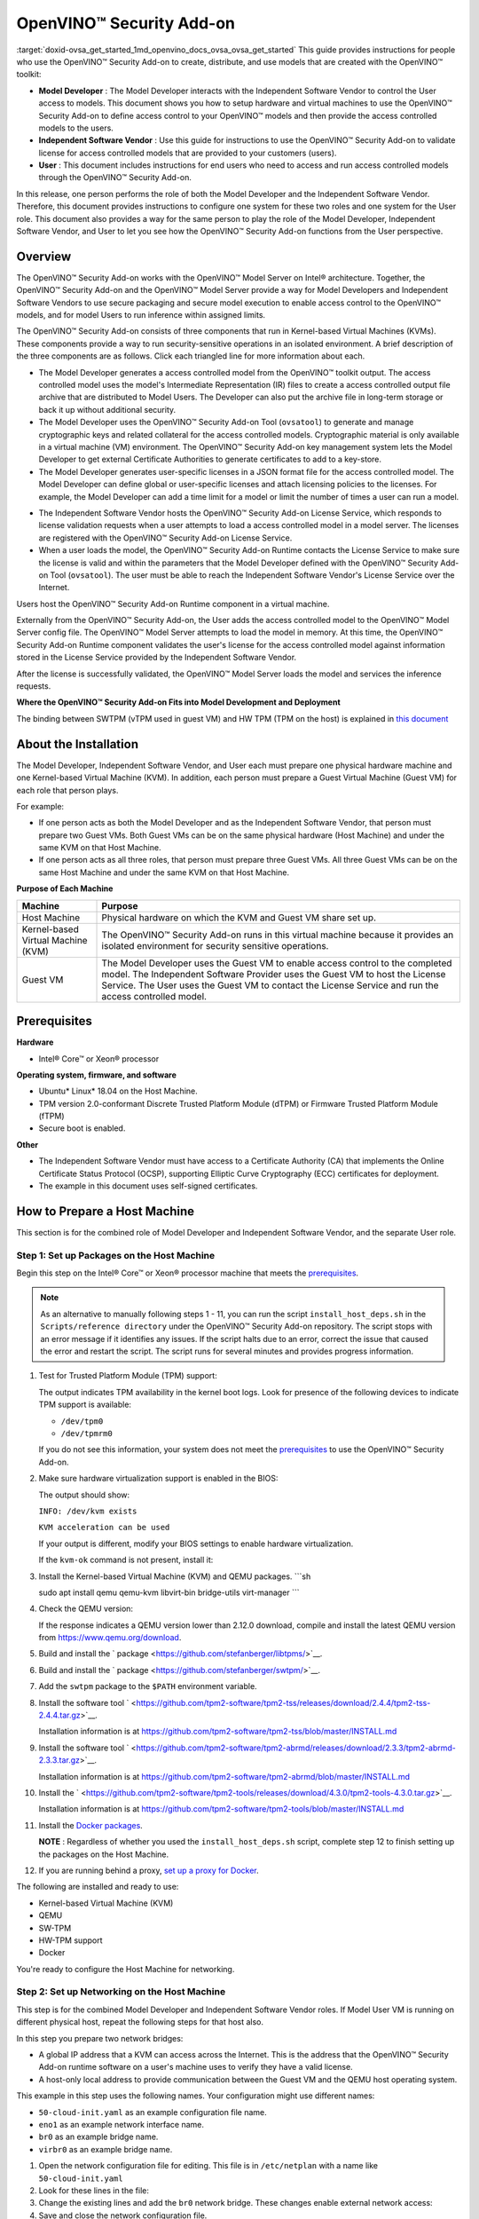 .. index:: pair: page; OpenVINO™ Security Add-on
.. _doxid-ovsa_get_started:


OpenVINO™ Security Add-on
===========================

:target:`doxid-ovsa_get_started_1md_openvino_docs_ovsa_ovsa_get_started` This guide provides instructions for people who use the OpenVINO™ Security Add-on to create, distribute, and use models that are created with the OpenVINO™ toolkit:

* **Model Developer** : The Model Developer interacts with the Independent Software Vendor to control the User access to models. This document shows you how to setup hardware and virtual machines to use the OpenVINO™ Security Add-on to define access control to your OpenVINO™ models and then provide the access controlled models to the users.

* **Independent Software Vendor** : Use this guide for instructions to use the OpenVINO™ Security Add-on to validate license for access controlled models that are provided to your customers (users).

* **User** : This document includes instructions for end users who need to access and run access controlled models through the OpenVINO™ Security Add-on.

In this release, one person performs the role of both the Model Developer and the Independent Software Vendor. Therefore, this document provides instructions to configure one system for these two roles and one system for the User role. This document also provides a way for the same person to play the role of the Model Developer, Independent Software Vendor, and User to let you see how the OpenVINO™ Security Add-on functions from the User perspective.

Overview
~~~~~~~~

The OpenVINO™ Security Add-on works with the OpenVINO™ Model Server on Intel® architecture. Together, the OpenVINO™ Security Add-on and the OpenVINO™ Model Server provide a way for Model Developers and Independent Software Vendors to use secure packaging and secure model execution to enable access control to the OpenVINO™ models, and for model Users to run inference within assigned limits.

The OpenVINO™ Security Add-on consists of three components that run in Kernel-based Virtual Machines (KVMs). These components provide a way to run security-sensitive operations in an isolated environment. A brief description of the three components are as follows. Click each triangled line for more information about each.

.. raw:: html

   <div class="collapsible-section" data-title="<strong>OpenVINO™ Security Add-on Tool</strong>: As a Model Developer or Independent Software Vendor, you use the OpenVINO™ Security Add-on Tool(`ovsatool`) to generate a access controlled model and master license.">

* The Model Developer generates a access controlled model from the OpenVINO™ toolkit output. The access controlled model uses the model's Intermediate Representation (IR) files to create a access controlled output file archive that are distributed to Model Users. The Developer can also put the archive file in long-term storage or back it up without additional security.

* The Model Developer uses the OpenVINO™ Security Add-on Tool (``ovsatool``) to generate and manage cryptographic keys and related collateral for the access controlled models. Cryptographic material is only available in a virtual machine (VM) environment. The OpenVINO™ Security Add-on key management system lets the Model Developer to get external Certificate Authorities to generate certificates to add to a key-store.

* The Model Developer generates user-specific licenses in a JSON format file for the access controlled model. The Model Developer can define global or user-specific licenses and attach licensing policies to the licenses. For example, the Model Developer can add a time limit for a model or limit the number of times a user can run a model.

.. raw:: html

   </div>

.. raw:: html

   <div class="collapsible-section" data-title="<strong>OpenVINO™ Security Add-on License Service</strong>: Use the OpenVINO™ Security Add-on License Service to verify user parameters.">

* The Independent Software Vendor hosts the OpenVINO™ Security Add-on License Service, which responds to license validation requests when a user attempts to load a access controlled model in a model server. The licenses are registered with the OpenVINO™ Security Add-on License Service.

* When a user loads the model, the OpenVINO™ Security Add-on Runtime contacts the License Service to make sure the license is valid and within the parameters that the Model Developer defined with the OpenVINO™ Security Add-on Tool (``ovsatool``). The user must be able to reach the Independent Software Vendor's License Service over the Internet.

.. raw:: html

   </div>

.. raw:: html

   <div class="collapsible-section" data-title="<strong>OpenVINO™ Security Add-on Runtime</strong>: Users install and use the OpenVINO™ Security Add-on Runtime on a virtual machine. ">

Users host the OpenVINO™ Security Add-on Runtime component in a virtual machine.

Externally from the OpenVINO™ Security Add-on, the User adds the access controlled model to the OpenVINO™ Model Server config file. The OpenVINO™ Model Server attempts to load the model in memory. At this time, the OpenVINO™ Security Add-on Runtime component validates the user's license for the access controlled model against information stored in the License Service provided by the Independent Software Vendor.

After the license is successfully validated, the OpenVINO™ Model Server loads the model and services the inference requests.

.. raw:: html

   </div>

**Where the OpenVINO™ Security Add-on Fits into Model Development and Deployment**

.. image:: ovsa_diagram.png
	:alt: Security Add-on Diagram

The binding between SWTPM (vTPM used in guest VM) and HW TPM (TPM on the host) is explained in `this document <https://github.com/openvinotoolkit/security_addon/blob/release_2021_4/docs/fingerprint-changes.md>`__

About the Installation
~~~~~~~~~~~~~~~~~~~~~~

The Model Developer, Independent Software Vendor, and User each must prepare one physical hardware machine and one Kernel-based Virtual Machine (KVM). In addition, each person must prepare a Guest Virtual Machine (Guest VM) for each role that person plays.

For example:

* If one person acts as both the Model Developer and as the Independent Software Vendor, that person must prepare two Guest VMs. Both Guest VMs can be on the same physical hardware (Host Machine) and under the same KVM on that Host Machine.

* If one person acts as all three roles, that person must prepare three Guest VMs. All three Guest VMs can be on the same Host Machine and under the same KVM on that Host Machine.

**Purpose of Each Machine**

.. list-table::
    :header-rows: 1

    * - Machine
      - Purpose
    * - Host Machine
      - Physical hardware on which the KVM and Guest VM share set up.
    * - Kernel-based Virtual Machine (KVM)
      - The OpenVINO™ Security Add-on runs in this virtual machine because it provides an isolated environment for security sensitive operations.
    * - Guest VM
      - The Model Developer uses the Guest VM to enable access control to the completed model. The Independent Software Provider uses the Guest VM to host the License Service. The User uses the Guest VM to contact the License Service and run the access controlled model.

.. _prerequisites:

Prerequisites
~~~~~~~~~~~~~

**Hardware**

* Intel® Core™ or Xeon® processor

**Operating system, firmware, and software**

* Ubuntu\* Linux\* 18.04 on the Host Machine.

* TPM version 2.0-conformant Discrete Trusted Platform Module (dTPM) or Firmware Trusted Platform Module (fTPM)

* Secure boot is enabled.

**Other**

* The Independent Software Vendor must have access to a Certificate Authority (CA) that implements the Online Certificate Status Protocol (OCSP), supporting Elliptic Curve Cryptography (ECC) certificates for deployment.

* The example in this document uses self-signed certificates.

.. _setup-host:

How to Prepare a Host Machine
~~~~~~~~~~~~~~~~~~~~~~~~~~~~~

This section is for the combined role of Model Developer and Independent Software Vendor, and the separate User role.

.. _setup-packages:

Step 1: Set up Packages on the Host Machine
-------------------------------------------

Begin this step on the Intel® Core™ or Xeon® processor machine that meets the `prerequisites <#prerequisites>`__.

.. note:: As an alternative to manually following steps 1 - 11, you can run the script ``install_host_deps.sh`` in the ``Scripts/reference directory`` under the OpenVINO™ Security Add-on repository. The script stops with an error message if it identifies any issues. If the script halts due to an error, correct the issue that caused the error and restart the script. The script runs for several minutes and provides progress information.

#. Test for Trusted Platform Module (TPM) support:
   
   .. ref-code-block:: cpp
   
   	dmesg | grep -i TPM
   
   The output indicates TPM availability in the kernel boot logs. Look for presence of the following devices to indicate TPM support is available:
   
   * ``/dev/tpm0``
   
   * ``/dev/tpmrm0``
   
   If you do not see this information, your system does not meet the `prerequisites <#prerequisites>`__ to use the OpenVINO™ Security Add-on.

#. Make sure hardware virtualization support is enabled in the BIOS:
   
   .. ref-code-block:: cpp
   
   	kvm-ok
   
   The output should show:
   
   ``INFO: /dev/kvm exists``
   
   ``KVM acceleration can be used``
   
   If your output is different, modify your BIOS settings to enable hardware virtualization.
   
   If the ``kvm-ok`` command is not present, install it:
   
   .. ref-code-block:: cpp
   
   	sudo apt install -y cpu-checker

#. Install the Kernel-based Virtual Machine (KVM) and QEMU packages. ```sh
   
   sudo apt install qemu qemu-kvm libvirt-bin bridge-utils virt-manager ```

#. Check the QEMU version:
   
   .. ref-code-block:: cpp
   
   	qemu-system-x86_64 --version
   
   If the response indicates a QEMU version lower than 2.12.0 download, compile and install the latest QEMU version from `https://www.qemu.org/download <https://www.qemu.org/download>`__.

#. Build and install the ` package <https://github.com/stefanberger/libtpms/>`__.

#. Build and install the ` package <https://github.com/stefanberger/swtpm/>`__.

#. Add the ``swtpm`` package to the ``$PATH`` environment variable.

#. Install the software tool ` <https://github.com/tpm2-software/tpm2-tss/releases/download/2.4.4/tpm2-tss-2.4.4.tar.gz>`__.
   
   Installation information is at `https://github.com/tpm2-software/tpm2-tss/blob/master/INSTALL.md <https://github.com/tpm2-software/tpm2-tss/blob/master/INSTALL.md>`__

#. Install the software tool ` <https://github.com/tpm2-software/tpm2-abrmd/releases/download/2.3.3/tpm2-abrmd-2.3.3.tar.gz>`__.
   
   Installation information is at `https://github.com/tpm2-software/tpm2-abrmd/blob/master/INSTALL.md <https://github.com/tpm2-software/tpm2-abrmd/blob/master/INSTALL.md>`__

#. Install the ` <https://github.com/tpm2-software/tpm2-tools/releases/download/4.3.0/tpm2-tools-4.3.0.tar.gz>`__.
   
   Installation information is at `https://github.com/tpm2-software/tpm2-tools/blob/master/INSTALL.md <https://github.com/tpm2-software/tpm2-tools/blob/master/INSTALL.md>`__

#. Install the `Docker packages <https://docs.docker.com/engine/install/ubuntu/>`__.
   
   **NOTE** : Regardless of whether you used the ``install_host_deps.sh`` script, complete step 12 to finish setting up the packages on the Host Machine.

#. If you are running behind a proxy, `set up a proxy for Docker <https://docs.docker.com/config/daemon/systemd/>`__.

The following are installed and ready to use:

* Kernel-based Virtual Machine (KVM)

* QEMU

* SW-TPM

* HW-TPM support

* Docker

You're ready to configure the Host Machine for networking.

.. _setup-networking:

Step 2: Set up Networking on the Host Machine
---------------------------------------------

This step is for the combined Model Developer and Independent Software Vendor roles. If Model User VM is running on different physical host, repeat the following steps for that host also.

In this step you prepare two network bridges:

* A global IP address that a KVM can access across the Internet. This is the address that the OpenVINO™ Security Add-on runtime software on a user's machine uses to verify they have a valid license.

* A host-only local address to provide communication between the Guest VM and the QEMU host operating system.

This example in this step uses the following names. Your configuration might use different names:

* ``50-cloud-init.yaml`` as an example configuration file name.

* ``eno1`` as an example network interface name.

* ``br0`` as an example bridge name.

* ``virbr0`` as an example bridge name.



#. Open the network configuration file for editing. This file is in ``/etc/netplan`` with a name like ``50-cloud-init.yaml``

#. Look for these lines in the file:
   
   .. ref-code-block:: cpp
   
   	network:
   	  ethernets:
   	     eno1:
   	       dhcp4: true
   	       dhcp-identifier: mac
   	  version: 2

#. Change the existing lines and add the ``br0`` network bridge. These changes enable external network access:
   
   .. ref-code-block:: cpp
   
   	network:
   	  ethernets:
   	     eno1:
   	       dhcp4: false
   	  bridges:
   	     br0:
   	       interfaces: [eno1]
   	       dhcp4: yes
   	       dhcp-identifier: mac
   	  version: 2

#. Save and close the network configuration file.

#. Run two commands to activate the updated network configuration file. If you use ssh, you might lose network connectivity when issuing these commands. If so, reconnect to the network.
   
   .. ref-code-block:: cpp
   
   	sudo netplan generate

.. ref-code-block:: cpp

	sudo netplan apply

A bridge is created and an IP address is assigned to the new bridge.

#. Verify the new bridge:
   
   .. ref-code-block:: cpp
   
   	ip a | grep br0
   
   The output looks similar to this and shows valid IP addresses:
   
   .. ref-code-block:: cpp
   
   	4: br0:<br><BROADCAST,MULTICAST,UP,LOWER_UP> mtu 1500 qdisc noqueue state UP group default qlen 1000<br>inet 123.123.123.123/<mask> brd 321.321.321.321 scope global dynamic br0

#. Create a script named ``br0-qemu-ifup`` to bring up the ``br0`` interface. Add the following script contents:
   
   .. ref-code-block:: cpp
   
   	#!/bin/sh
   	nic=$1
   	if [ -f /etc/default/qemu-kvm ]; then
   	 . /etc/default/qemu-kvm
   	fi
   	switch=br0
   	ifconfig $nic 0.0.0.0 up
   	brctl addif ${switch} $nic

#. Create a script named ``br0-qemu-ifdown`` to bring down the ``br0`` interface. Add the following script contents:
   
   .. ref-code-block:: cpp
   
   	#!/bin/sh
   	nic=$1
   	if [ -f /etc/default/qemu-kvm ]; then
   	 . /etc/default/qemu-kvm
   	fi
   	switch=br0
   	brctl delif $switch $nic
   	ifconfig $nic 0.0.0.0 down

#. Create a script named ``virbr0-qemu-ifup`` to bring up the ``virbr0`` interface. Add the following script contents:
   
   .. ref-code-block:: cpp
   
   	#!/bin/sh
   	nic=$1
   	if [ -f /etc/default/qemu-kvm ]; then
   	 . /etc/default/qemu-kvm
   	fi
   	switch=virbr0
   	ifconfig $nic 0.0.0.0 up
   	brctl addif ${switch} $nic

#. Create a script named ``virbr0-qemu-ifdown`` to bring down the ``virbr0`` interface. Add the following script contents:
   
   .. ref-code-block:: cpp
   
   	#!/bin/sh
   	nic=$1
   	if [ -f /etc/default/qemu-kvm ]; then
   	. /etc/default/qemu-kvm
   	fi
   	switch=virbr0
   	brctl delif $switch $nic
   	ifconfig $nic 0.0.0.0 down

See the QEMU documentation for more information about the QEMU network configuration.

Networking is set up on the Host Machine. Continue to the Step 3 to prepare a Guest VM for the combined role of Model Developer and Independent Software Vendor.

Step 3: Clone the OpenVINO™ Security Add-on
---------------------------------------------

Download the `OpenVINO™ Security Add-on <https://github.com/openvinotoolkit/security_addon>`__.

.. _dev-isv-vm:

Step 4: Set Up one Guest VM for the combined roles of Model Developer and Independent Software Vendor
-----------------------------------------------------------------------------------------------------

For each separate role you play, you must prepare a virtual machine, called a Guest VM. Because in this release, the Model Developer and Independent Software Vendor roles are combined, these instructions guide you to set up one Guest VM, named ``ovsa_isv``.

Begin these steps on the Host Machine.

As an option, you can use ``virsh`` and the virtual machine manager to create and bring up a Guest VM. See the ``libvirtd`` documentation for instructions if you'd like to do this.

#. Download the `Ubuntu 18.04 server ISO image <https://releases.ubuntu.com/18.04/ubuntu-18.04.5-live-server-amd64.iso>`__

#. Create an empty virtual disk image to serve as the Guest VM for your role as Model Developer and Independent Software Vendor:
   
   .. ref-code-block:: cpp
   
   	sudo qemu-img create -f qcow2 <path>/ovsa_isv_dev_vm_disk.qcow2 20G

#. Install Ubuntu 18.04 on the Guest VM. Name the Guest VM ``ovsa_isv`` :
   
   .. ref-code-block:: cpp
   
   	sudo qemu-system-x86_64 -m 8192 -enable-kvm \
   	-cpu host \
   	-drive if=virtio,file=<path-to-disk-image>/ovsa_isv_dev_vm_disk.qcow2,cache=none \
   	-cdrom <path-to-iso-image>/ubuntu-18.04.5-live-server-amd64.iso \
   	-device e1000,netdev=hostnet1,mac=52:54:00:d1:66:5f \
   	-netdev tap,id=hostnet1,script=<path-to-scripts>/virbr0-qemu-ifup,downscript=<path-to-scripts>/virbr0-qemu-ifdown \
   	-vnc :1

#. Connect a VNC client with ``<host-ip-address>:1``

#. Follow the prompts on the screen to finish installing the Guest VM. Name the VM as ``ovsa_isv_dev``

#. Shut down the Guest VM.

#. Restart the Guest VM after removing the option of cdrom image:
   
   .. ref-code-block:: cpp
   
   	sudo qemu-system-x86_64 -m 8192 -enable-kvm \
   	-cpu host \
   	-drive if=virtio,file=<path-to-disk-image>/ovsa_isv_dev_vm_disk.qcow2,cache=none \
   	-device e1000,netdev=hostnet1,mac=52:54:00:d1:66:5f \
   	-netdev tap,id=hostnet1,script=<path-to-scripts>/virbr0-qemu-ifup,downscript=<path-to-scripts>/virbr0-qemu-ifdown \
   	-vnc :1

#. Choose ONE of these options to install additional required software:
   
   * **Option 1** : Use a script to install additional software
     
     #. Copy the script ``install_guest_deps.sh`` from the ``Scripts/reference directory`` of the OVSA repository to the Guest VM
     
     #. Run the script.
     
     #. Shut down the Guest VM.
   
   * **Option 2** : Manually install additional software
     
     #. Install the software tool ` <https://github.com/tpm2-software/tpm2-tss/releases/download/2.4.4/tpm2-tss-2.4.4.tar.gz>`__. Installation information is at `https://github.com/tpm2-software/tpm2-tss/blob/master/INSTALL.md <https://github.com/tpm2-software/tpm2-tss/blob/master/INSTALL.md>`__
     
     #. Install the software tool ` <https://github.com/tpm2-software/tpm2-abrmd/releases/download/2.3.3/tpm2-abrmd-2.3.3.tar.gz>`__. Installation information is at `https://github.com/tpm2-software/tpm2-abrmd/blob/master/INSTALL.md <https://github.com/tpm2-software/tpm2-abrmd/blob/master/INSTALL.md>`__
     
     #. Install the ` <https://github.com/tpm2-software/tpm2-tools/releases/download/4.3.0/tpm2-tools-4.3.0.tar.gz>`__. Installation information is at `https://github.com/tpm2-software/tpm2-tools/blob/master/INSTALL.md <https://github.com/tpm2-software/tpm2-tools/blob/master/INSTALL.md>`__
     
     #. Install the `Docker packages <https://docs.docker.com/engine/install/ubuntu/>`__
     
     #. Shut down the Guest VM.

#. On the host, create a directory to support the virtual TPM device and provision its certificates. Only ``root`` should have read/write permission to this directory:
   
   .. ref-code-block:: cpp
   
   	sudo mkdir -p /var/OVSA/
   	sudo mkdir /var/OVSA/vtpm
   	sudo mkdir /var/OVSA/vtpm/vtpm_isv_dev
   	
   	export XDG_CONFIG_HOME=~/.config
   	/usr/share/swtpm/swtpm-create-user-config-files
   	swtpm_setup --tpmstate /var/OVSA/vtpm/vtpm_isv_dev --create-ek-cert --create-platform-cert --overwrite --tpm2 --pcr-banks -
   
   **NOTE** : For steps 10 and 11, you can copy and edit the script named ``start_ovsa_isv_dev_vm.sh`` in the ``Scripts/reference`` directory in the OpenVINO™ Security Add-on repository instead of manually running the commands. If using the script, select the script with ``isv`` in the file name regardless of whether you are playing the role of the Model Developer or the role of the Independent Software Vendor. Edit the script to point to the correct directory locations and increment ``vnc`` for each Guest VM.

#. Start the vTPM on Host, write the HW TPM data into its NVRAM and restart the vTPM for QEMU:
   
   .. ref-code-block:: cpp
   
   	 sudo swtpm socket --tpm2 --server port=8280 \
   	                   --ctrl type=tcp,port=8281 \
   	                   --flags not-need-init --tpmstate dir=/var/OVSA/vtpm/vtpm_isv_dev &
   	
   	 sudo tpm2_startup --clear -T swtpm:port=8280
   	 sudo tpm2_startup -T swtpm:port=8280
   	 python3 <path to Security-Addon source>/Scripts/host/OVSA_write_hwquote_swtpm_nvram.py 8280
   	 sudo pkill -f vtpm_isv_dev
   	  
   	swtpm socket --tpmstate dir=/var/OVSA/vtpm/vtpm_isv_dev \
   	 --tpm2 \
   	 --ctrl type=unixio,path=/var/OVSA/vtpm/vtpm_isv_dev/swtpm-sock \
   	 --log level=20

#. Start the Guest VM:
   
   .. ref-code-block:: cpp
   
   	sudo qemu-system-x86_64 \
   	 -cpu host \
   	 -enable-kvm \
   	 -m 8192 \
   	 -smp 8,sockets=1,cores=8,threads=1 \
   	 -device e1000,netdev=hostnet0,mac=52:54:00:d1:66:6f \
   	 -netdev tap,id=hostnet0,script=<path-to-scripts>/br0-qemu-ifup,downscript=<path-to-scripts>/br0-qemu-ifdown \
   	 -device e1000,netdev=hostnet1,mac=52:54:00:d1:66:5f \
   	 -netdev tap,id=hostnet1,script=<path-to-scripts>/virbr0-qemu-ifup,downscript=<path-to-scripts>/virbr0-qemu-ifdown \
   	 -drive if=virtio,file=<path-to-disk-image>/ovsa_isv_dev_vm_disk.qcow2,cache=none \
   	 -chardev socket,id=chrtpm,path=/var/OVSA/vtpm/vtpm_isv_dev/swtpm-sock \
   	 -tpmdev emulator,id=tpm0,chardev=chrtpm \
   	 -device tpm-tis,tpmdev=tpm0 \
   	 -vnc :1
   
   Use the QEMU runtime options in the command to change the memory amount or CPU assigned to this Guest VM.

#. Use a VNC client to log on to the Guest VM at ``<host-ip-address>:1``

Step 5: Set Up one Guest VM for the User role
---------------------------------------------

#. Choose **ONE** of these options to create a Guest VM for the User role:
   
   Option 1: Copy and Rename the ``ovsa_isv_dev_vm_disk.qcow2`` disk image
   
   #. Copy the ``ovsa_isv_dev_vm_disk.qcow2`` disk image to a new image named ``ovsa_runtime_vm_disk.qcow2``. You created the ``ovsa_isv_dev_vm_disk.qcow2`` disk image in `Step 3 <#prerequisites>`__.
   
   #. Boot the new image.
   
   #. Change the hostname from ``ovsa_isv_dev`` to ``ovsa_runtime``.
      
      
      
      .. ref-code-block:: cpp
      
      	sudo hostnamectl set-hostname ovsa_runtime
   
   #. Replace all instances of ``ovsa_isv_dev`` to ``ovsa_runtime`` in the new image.
      
      .. ref-code-block:: cpp
      
      	sudo nano /etc/hosts
   
   #. Change the ``/etc/machine-id`` :
      
      .. ref-code-block:: cpp
      
      	sudo rm /etc/machine-id
      	systemd-machine-id-setup
   
   #. Shut down the Guest VM.
   
   **Option 2: Manually create the Guest VM**
   
   #. Create an empty virtual disk image:
      
      .. ref-code-block:: cpp
      
      	sudo qemu-img create -f qcow2 <path>/ovsa_ovsa_runtime_vm_disk.qcow2 20G
   
   #. Install Ubuntu 18.04 on the Guest VM. Name the Guest VM ``ovsa_runtime`` :
      
      .. ref-code-block:: cpp
      
      	sudo qemu-system-x86_64 -m 8192 -enable-kvm \
      	-cpu host \
      	-drive if=virtio,file=<path-to-disk-image>/ovsa_ovsa_runtime_vm_disk.qcow2,cache=none \
      	-cdrom <path-to-iso-image>/ubuntu-18.04.5-live-server-amd64.iso \
      	-device e1000,netdev=hostnet1,mac=52:54:00:d1:66:5f \
      	-netdev tap,id=hostnet1,script=<path-to-scripts>/virbr0-qemu-ifup,   downscript=<path-to-scripts>/virbr0-qemu-ifdown \
      	-vnc :2
   
   #. Connect a VNC client with ``<host-ip-address>:2``.
   
   #. Follow the prompts on the screen to finish installing the Guest VM. Name the Guest VM ``ovsa_runtime``.
   
   #. Shut down the Guest VM.
   
   #. Restart the Guest VM:
      
      .. ref-code-block:: cpp
      
      	sudo qemu-system-x86_64 -m 8192 -enable-kvm \
      	-cpu host \
      	-drive if=virtio,file=<path-to-disk-image>/ovsa_ovsa_runtime_vm_disk.qcow2,cache=none \
      	-device e1000,netdev=hostnet1,mac=52:54:00:d1:66:5f \
      	-netdev tap,id=hostnet1,script=<path-to-scripts>/virbr0-qemu-ifup,   downscript=<path-to-scripts>/virbr0-qemu-ifdown \
      	-vnc :2
   
   #. Choose **ONE** of these options to install additional required software:
      
      **Option 1: Use a script to install additional software**
      
      #. Copy the script ``install_guest_deps.sh`` from the ``Scripts/reference`` directory of the OVSA repository to the Guest VM
      
      #. Run the script.
      
      #. Shut down the Guest VM.
      
      **Option 2: Manually install additional software**
      
      #. Install the software tool ` <https://github.com/tpm2-software/tpm2-tss/releases/download/2.4.4/tpm2-tss-2.4.4.tar.gz>`__
         
         Installation information is at `https://github.com/tpm2-software/tpm2-tss/blob/master/INSTALL.md <https://github.com/tpm2-software/tpm2-tss/blob/master/INSTALL.md>`__
      
      #. Install the software tool ` <https://github.com/tpm2-software/tpm2-abrmd/releases/download/2.3.3/tpm2-abrmd-2.3.3.tar.gz>`__
         
         Installation information is at `https://github.com/tpm2-software/tpm2-abrmd/blob/master/INSTALL.md <https://github.com/tpm2-software/tpm2-abrmd/blob/master/INSTALL.md>`__
      
      #. Install the ` <https://github.com/tpm2-software/tpm2-tools/releases/download/4.3.0/tpm2-tools-4.3.0.tar.gz>`__
         
         Installation information is at `https://github.com/tpm2-software/tpm2-tools/blob/master/INSTALL.md <https://github.com/tpm2-software/tpm2-tools/blob/master/INSTALL.md>`__
      
      #. Install the `Docker packages <https://docs.docker.com/engine/install/ubuntu/>`__
      
      #. Shut down the Guest VM.

#. Create a directory to support the virtual TPM device and provision its certificates. Only ``root`` should have read/write permission to this directory:
   
   .. ref-code-block:: cpp
   
   	sudo mkdir /var/OVSA/vtpm/vtpm_runtime
   	 
   	export XDG_CONFIG_HOME=~/.config
   	/usr/share/swtpm/swtpm-create-user-config-files
   	swtpm_setup --tpmstate /var/OVSA/vtpm/vtpm_runtime --create-ek-cert --create-platform-cert --overwrite --tpm2 --pcr-banks -
   
   **NOTE** : For steps 3 and 4, you can copy and edit the script named ``start_ovsa_runtime_vm.sh`` in the ``Scripts/reference`` directory in the OpenVINO™ Security Add-on repository instead of manually running the commands. Edit the script to point to the correct directory locations and increment ``vnc`` for each Guest VM. This means that if you are creating a third Guest VM on the same Host Machine, change ``-vnc :2`` to ``-vnc :3``

#. Start the vTPM, write the HW TPM data into its NVRAM and restart the vTPM for QEMU:
   
   .. ref-code-block:: cpp
   
   	sudo swtpm socket --tpm2 --server port=8380 \
   	                  --ctrl type=tcp,port=8381 \
   	                  --flags not-need-init --tpmstate dir=/var/OVSA/vtpm/vtpm_runtime &
   	
   	sudo tpm2_startup --clear -T swtpm:port=8380
   	sudo tpm2_startup -T swtpm:port=8380
   	python3 <path to Security-Addon source>/Scripts/host/OVSA_write_hwquote_swtpm_nvram.py 8380
   	sudo pkill -f vtpm_runtime
   	 
   	swtpm socket --tpmstate dir=/var/OVSA/vtpm/vtpm_runtime \
   	--tpm2 \
   	--ctrl type=unixio,path=/var/OVSA/vtpm/vtpm_runtime/swtpm-sock \
   	--log level=20

#. Start the Guest VM in a new terminal:
   
   .. ref-code-block:: cpp
   
   	sudo qemu-system-x86_64 \
   	 -cpu host \
   	 -enable-kvm \
   	 -m 8192 \
   	 -smp 8,sockets=1,cores=8,threads=1 \
   	 -device e1000,netdev=hostnet2,mac=52:54:00:d1:67:6f \
   	 -netdev tap,id=hostnet2,script=<path-to-scripts>/br0-qemu-ifup,downscript=<path-to-scripts>/br0-qemu-ifdown \
   	 -device e1000,netdev=hostnet3,mac=52:54:00:d1:67:5f \
   	 -netdev tap,id=hostnet3,script=<path-to-scripts>/virbr0-qemu-ifup,downscript=<path-to-scripts>/virbr0-qemu-ifdown \
   	 -drive if=virtio,file=<path-to-disk-image>/ovsa_runtime_vm_disk.qcow2,cache=none \
   	 -chardev socket,id=chrtpm,path=/var/OVSA/vtpm/vtpm_runtime/swtpm-sock \
   	 -tpmdev emulator,id=tpm0,chardev=chrtpm \
   	 -device tpm-tis,tpmdev=tpm0 \
   	 -vnc :2
   
   Use the QEMU runtime options in the command to change the memory amount or CPU assigned to this Guest VM.

#. Use a VNC client to log on to the Guest VM at ``<host-ip-address>:<x>`` where ``<x>`` corresponds to the vnc number in the ``start_ovsa_isv_vm.sh`` or in step 8.

.. _install-ovsa:

How to Build and Install the OpenVINO™ Security Add-on Software
~~~~~~~~~~~~~~~~~~~~~~~~~~~~~~~~~~~~~~~~~~~~~~~~~~~~~~~~~~~~~~~~~

Follow the below steps to build and Install OpenVINO™ Security Add-on on host and different VMs.

Step 1: Build the OpenVINO™ Model Server image
------------------------------------------------

Building OpenVINO™ Security Add-on depends on OpenVINO™ Model Server docker containers. Download and build OpenVINO™ Model Server first on the host.

#. Download the `OpenVINO™ Model Server software <https://github.com/openvinotoolkit/model_server>`__

#. Build the `OpenVINO™ Model Server Docker images <https://github.com/openvinotoolkit/model_server/blob/main/docs/docker_container.md>`__
   
   .. ref-code-block:: cpp
   
   	git clone https://github.com/openvinotoolkit/model_server.git
   	cd model_server
   	make docker_build

Step 2: Build the software required for all roles
-------------------------------------------------

This step is for the combined role of Model Developer and Independent Software Vendor, and the User

#. Go to the top-level OpenVINO™ Security Add-on source directory cloned earlier.
   
   .. ref-code-block:: cpp
   
   	cd security_addon

#. Build the OpenVINO™ Security Add-on:
   
   .. ref-code-block:: cpp
   
   	make clean all
   	sudo -s make package
   
   The following packages are created under the ``release_files`` directory:
   
   * ``ovsa-kvm-host.tar.gz`` : Host Machine file
   
   * ``ovsa-developer.tar.gz`` : For the Model Developer and the Independent Software Developer
   
   * ``ovsa-model-hosting.tar.gz`` : For the User

Step 3: Install the host software
---------------------------------

This step is for the combined role of Model Developer and Independent Software Vendor, and the User.

#. Go to the ``release_files`` directory:
   
   .. ref-code-block:: cpp
   
   	cd release_files

#. Set up the path:
   
   .. ref-code-block:: cpp
   
   	export OVSA_RELEASE_PATH=$PWD

#. Install the OpenVINO™ Security Add-on Software on the Host Machine:
   
   .. ref-code-block:: cpp
   
   	cd $OVSA_RELEASE_PATH
   	tar xvfz ovsa-kvm-host.tar.gz
   	cd ovsa-kvm-host
   	./install.sh

If you are using more than one Host Machine repeat Step 3 on each.

Step 4: Install the OpenVINO™ Security Add-on Model Developer / ISV Components
--------------------------------------------------------------------------------

This step is for the combined role of Model Developer and Independent Software Vendor. References to the Guest VM are to ``ovsa_isv_dev``.

#. Log on to the Guest VM as ``<user>``.

#. Create the OpenVINO™ Security Add-on directory in the home directory
   
   .. ref-code-block:: cpp
   
   	mkdir -p ~/OVSA

#. Go to the Host Machine, outside of the Guest VM.

#. Copy ``ovsa-developer.tar.gz`` from ``release_files`` to the Guest VM:
   
   .. ref-code-block:: cpp
   
   	cd $OVSA_RELEASE_PATH
   	scp ovsa-developer.tar.gz username@<isv-developer-vm-ip-address>:/<username-home-directory>/OVSA

#. Go to the Guest VM.

#. Create ``ovsa`` user ``sh sudo useradd -m ovsa sudo passwd ovsa
   
   .. ref-code-block:: cpp
   
   	7. Install the software to the Guest VM:
   	   ```sh
   	   cd ~/OVSA
   	   tar xvfz ovsa-developer.tar.gz
   	   cd ovsa-developer
   	   sudo ./install.sh

#. Start the license server on a separate terminal as ``ovsa`` user.
   
   .. ref-code-block:: cpp
   
   	source /opt/ovsa/scripts/setupvars.sh
   	cd /opt/ovsa/bin
   	./license_server
   
   **NOTE** : If you are behind a firewall, check and set your proxy settings to ensure the license server is able to validate the certificates.

Step 5: Install the OpenVINO™ Security Add-on Model Hosting Component
-----------------------------------------------------------------------

This step is for the User. References to the Guest VM are to ``ovsa_runtime``.

The Model Hosting components install the OpenVINO™ Security Add-on Runtime Docker container based on OpenVINO™ Model Server NGINX Docker to host a access controlled model.

#. Log on to the Guest VM as ``<user>``.

#. Create the OpenVINO™ Security Add-on directory in the home directory ```sh mkdir -p ~/OVSA ```

#. While on the Host Machine copy the ovsa-model-hosting.tar.gz from release_files to the Guest VM:
   
   .. ref-code-block:: cpp
   
   	cd $OVSA_RELEASE_PATH
   	scp ovsa-model-hosting.tar.gz username@<runtime-vm-ip-address>:/<username-home-directory>/OVSA

#. Go to the Guest VM.

#. Create ``ovsa`` user
   
   .. ref-code-block:: cpp
   
   	sudo useradd -m ovsa
   	sudo passwd ovsa
   	sudo usermod -aG docker ovsa

#. Install the software to the Guest VM:
   
   .. ref-code-block:: cpp
   
   	cd ~/OVSA
   	tar xvfz ovsa-model-hosting.tar.gz
   	cd ovsa-model-hosting
   	sudo ./install.sh

How to Use the OpenVINO™ Security Add-on
~~~~~~~~~~~~~~~~~~~~~~~~~~~~~~~~~~~~~~~~~~

This section requires interactions between the Model Developer/Independent Software vendor and the User. All roles must complete all applicable `set up steps <#setup-host>`__ and `installation steps <#ovsa-install>`__ before beginning this section.

This document uses the face-detection-retail-0004 model as an example.

The following figure describes the interactions between the Model Developer, Independent Software Vendor, and User.

**Remember** : The Model Developer/Independent Software Vendor and User roles are related to virtual machine use and one person might fill the tasks required by multiple roles. In this document the tasks of Model Developer and Independent Software Vendor are combined and use the Guest VM named ``ovsa_isv``. It is possible to have all roles set up on the same Host Machine.

.. image:: ovsa_example.png
	:alt: OpenVINO™ Security Add-on Example Diagram

Model Developer Instructions
----------------------------

The Model Developer creates model, defines access control and creates the user license. After the model is created, access control enabled, and the license is ready, the Model Developer provides the license details to the Independent Software Vendor before sharing to the Model User.

References to the Guest VM are to ``ovsa_isv_dev``. Log on to the Guest VM as ``ovsa`` user.

Step 1: Set up the artefacts directory
++++++++++++++++++++++++++++++++++++++

Create a directory named artefacts. This directory will hold artefacts required to create licenses:

.. ref-code-block:: cpp

	mkdir -p ~/OVSA/artefacts
	cd ~/OVSA/artefacts
	export OVSA_DEV_ARTEFACTS=$PWD
	source /opt/ovsa/scripts/setupvars.sh

Step 2: Create a key store and add a certificate to it
++++++++++++++++++++++++++++++++++++++++++++++++++++++

#. Create files to request a certificate: This example uses a self-signed certificate for demonstration purposes. In a production environment, use CSR files to request for a CA-signed certificate.
   
   .. ref-code-block:: cpp
   
   	cd $OVSA_DEV_ARTEFACTS
   	/opt/ovsa/bin/ovsatool keygen -storekey -t ECDSA -n Intel -k isv_keystore -r  isv_keystore.csr -e "/C=IN/CN=localhost"
   
   Below two files are created along with the keystore file:
   
   * ``isv_keystore.csr`` - A Certificate Signing Request (CSR)
   
   * ``isv_keystore.csr.crt`` - A self-signed certificate
   
   In a production environment, send ``isv_keystore.csr`` to a CA to request a CA-signed certificate.

#. Add the certificate to the key store
   
   .. ref-code-block:: cpp
   
   	/opt/ovsa/bin/ovsatool keygen -storecert -c isv_keystore.csr.crt -k isv_keystore

Step 3: Create the model
++++++++++++++++++++++++

This example uses ``curl`` to download the ``face-detection-retail-004`` model from the OpenVINO Model Zoo. If you are behind a firewall, check and set your proxy settings.

Download a model from the Model Zoo:

.. ref-code-block:: cpp

	curl --create-dirs https://download.01.org/opencv/2021/openvinotoolkit/2021.1/open_model_zoo/models_bin/1/face-detection-retail-0004/FP32/face-detection-retail-0004.xml https://download.01.org/opencv/2021/openvinotoolkit/2021.1/open_model_zoo/models_bin/1/face-detection-retail-0004/FP32/face-detection-retail-0004.bin -o model/face-detection-retail-0004.xml -o model/face-detection-retail-0004.bin

The model is downloaded to the ``OVSA_DEV_ARTEFACTS/model`` directory

Step 4: Define access control for the model and create a master license for it
++++++++++++++++++++++++++++++++++++++++++++++++++++++++++++++++++++++++++++++

Define and enable the model access control and master license:

.. ref-code-block:: cpp

	uuid=$(uuidgen)
	/opt/ovsa/bin/ovsatool controlAccess -i model/face-detection-retail-0004.xml model/face-detection-retail-0004.bin -n "face detection" -d "face detection retail" -v 0004 -p face_detection_model.dat -m face_detection_model.masterlic -k isv_keystore -g $uuid

The Intermediate Representation files for the ``face-detection-retail-0004`` model are encrypted as ``face_detection_model.dat`` and a master license is generated as ``face_detection_model.masterlic``

Step 5: Create a Runtime Reference TCB
++++++++++++++++++++++++++++++++++++++

Use the runtime reference TCB to create a customer license for the access controlled model and the specific runtime.

Generate the reference TCB for the runtime

.. ref-code-block:: cpp

	/opt/ovsa/bin/ovsaruntime gen-tcb-signature -n "Face Detect @ Runtime VM" -v "1.0" -f face_detect_runtime_vm.tcb -k isv_keystore

Step 6: Publish the access controlled Model and Runtime Reference TCB
+++++++++++++++++++++++++++++++++++++++++++++++++++++++++++++++++++++

The access controlled model is ready to be shared with the User and the reference TCB is ready to perform license checks.

Step 7: Receive a User Request
++++++++++++++++++++++++++++++

#. Obtain artefacts from the User who needs access to a access controlled model:
   
   * Customer certificate from the customer's key store.
   
   * Other information that apply to your licensing practices, such as the length of time the user needs access to the model

#. Create a customer license configuration
   
   .. ref-code-block:: cpp
   
   	cd $OVSA_DEV_ARTEFACTS
   	/opt/ovsa/bin/ovsatool licgen -t TimeLimit -l30 -n "Time Limit License Config" -v 1.0 -u "<isv-developer-vm-ip-address>:<license_server-port>" /opt/ovsa/certs/server.crt  -k isv_keystore -o 30daylicense.config
   
   **NOTE** : The parameter /opt/ovsa/certs/server.crt contains the certificate used by the License Server. The server certificate will be added to the customer license and validated during use. Refer to `OpenVINO™ Security Add-on License Server Certificate Pinning <https://github.com/openvinotoolkit/security_addon/blob/release_2021_4/docs/ovsa_license_server_cert_pinning.md>`__

#. Create the customer license
   
   .. ref-code-block:: cpp
   
   	cd $OVSA_DEV_ARTEFACTS
   	/opt/ovsa/bin/ovsatool sale -m face_detection_model.masterlic -k isv_keystore -l 30daylicense.config -t face_detect_runtime_vm.tcb -p custkeystore.csr.crt -c face_detection_model.lic

#. Update the license server database with the license.
   
   .. ref-code-block:: cpp
   
   	cd /opt/ovsa/DB
   	python3 ovsa_store_customer_lic_cert_db.py ovsa.db $OVSA_DEV_ARTEFACTS/face_detection_model.lic $OVSA_DEV_ARTEFACTS/custkeystore.csr.crt

#. Provide these files to the User:
   
   * ``face_detection_model.dat``
   
   * ``face_detection_model.lic``

Model User Instructions
-----------------------

References to the Guest VM are to ``ovsa_rumtime``. Log on to the Guest VM as ``ovsa`` user.

Step 1: Setup up the artefacts directory
++++++++++++++++++++++++++++++++++++++++

#. Create a directory named artefacts. This directory will hold artefacts required to create licenses:
   
   .. ref-code-block:: cpp
   
   	mkdir -p ~/OVSA/artefacts
   	cd ~/OVSA/artefacts
   	export OVSA_RUNTIME_ARTEFACTS=$PWD
   	source /opt/ovsa/scripts/setupvars.sh

Step 2: Add a CA-Signed Certificate to a Key Store
++++++++++++++++++++++++++++++++++++++++++++++++++

#. Generate a Customer key store file:
   
   .. ref-code-block:: cpp
   
   	cd $OVSA_RUNTIME_ARTEFACTS
   	/opt/ovsa/bin/ovsatool keygen -storekey -t ECDSA -n Intel -k custkeystore -r  custkeystore.csr -e "/C=IN/CN=localhost"
   
   Below two files are created along with the keystore file:
   
   * ``custkeystore.csr`` - A Certificate Signing Request (CSR)
   
   * ``custkeystore.csr.crt`` - A self-signed certificate

#. Send ``custkeystore.csr`` to the CA to request a CA-signed certificate.

#. Add the certificate to the key store:
   
   .. ref-code-block:: cpp
   
   	/opt/ovsa/bin/ovsatool keygen -storecert -c custkeystore.csr.crt -k custkeystore

Step 3: Request an access controlled Model from the Model Developer
+++++++++++++++++++++++++++++++++++++++++++++++++++++++++++++++++++

This example uses scp to share data between the ovsa_runtime and ovsa_dev Guest VMs on the same Host Machine.

#. Communicate your need for a model to the Model Developer. The Developer will ask you to provide the certificate from your key store and other information. This example uses the length of time the model needs to be available.

#. The model user's certificate needs to be provided to the Developer:
   
   .. ref-code-block:: cpp
   
   	cd $OVSA_RUNTIME_ARTEFACTS
   	scp custkeystore.csr.crt username@<developer-vm-ip-address>:/<username-home-directory>/OVSA/artefacts

Step 4: Receive and load the access controlled model into the OpenVINO™ Model Server
++++++++++++++++++++++++++++++++++++++++++++++++++++++++++++++++++++++++++++++++++++++

#. Receive the model as files named:
   
   * face_detection_model.dat
   
   * face_detection_model.lic
     
     .. ref-code-block:: cpp
     
     	cd $OVSA_RUNTIME_ARTEFACTS
     	scp username@<developer-vm-ip-address>:/<username-home-directory>/OVSA/artefacts/face_detection_model.dat .
     	scp username@<developer-vm-ip-address>:/<username-home-directory>/OVSA/artefacts/face_detection_model.lic .

#. Prepare the environment:
   
   .. ref-code-block:: cpp
   
   	cd $OVSA_RUNTIME_ARTEFACTS/..
   	cp /opt/ovsa/example_runtime ovms -r
   	cd ovms
   	mkdir -vp model/fd/1
   
   The ``$OVSA_RUNTIME_ARTEFACTS/../ovms`` directory contains scripts and a sample configuration JSON file to start the model server.

#. Copy the artefacts from the Model Developer:
   
   .. ref-code-block:: cpp
   
   	cd $OVSA_RUNTIME_ARTEFACTS/../ovms
   	cp $OVSA_RUNTIME_ARTEFACTS/face_detection_model.dat model/fd/1/.
   	cp $OVSA_RUNTIME_ARTEFACTS/face_detection_model.lic model/fd/1/.
   	cp $OVSA_RUNTIME_ARTEFACTS/custkeystore model/fd/1/.

#. Rename and edit ``sample.json`` to include the names of the access controlled model artefacts you received from the Model Developer. The file looks like this:
   
   .. ref-code-block:: cpp
   
   	{
   	"custom_loader_config_list":[
   	 {
   	     "config":{
   	             "loader_name":"ovsa",
   	             "library_path": "/ovsa-runtime/lib/libovsaruntime.so"
   	     }
   	 }
   	],
   	"model_config_list":[
   	 {
   	 "config":{
   	     "name":"controlled-access-model",
   	     "base_path":"/sampleloader/model/fd",
   	     "custom_loader_options": {"loader_name":  "ovsa", "keystore":  "custkeystore", "controlled_access_file": "face_detection_model"}
   	 }
   	 }
   	]
   	}

Step 5: Start the NGINX Model Server
++++++++++++++++++++++++++++++++++++

The NGINX Model Server publishes the access controlled model.

.. ref-code-block:: cpp

	./start_secure_ovsa_model_server.sh

For information about the NGINX interface, see `https://github.com/openvinotoolkit/model_server/blob/main/extras/nginx-mtls-auth/README.md <https://github.com/openvinotoolkit/model_server/blob/main/extras/nginx-mtls-auth/README.md>`__

Step 6: Prepare to run Inference
++++++++++++++++++++++++++++++++

#. Log on to the Guest VM from another terminal.

#. Install the Python dependencies for your set up. For example:
   
   .. ref-code-block:: cpp
   
   	sudo apt install pip3
   	pip3 install cmake
   	pip3 install scikit-build
   	pip3 install opencv-python
   	pip3 install futures==3.1.1
   	pip3 install tensorflow-serving-api==1.14.0

#. Copy the ``face_detection.py`` from the example_client in ``/opt/ovsa/example_client``
   
   .. ref-code-block:: cpp
   
   	cd ~/OVSA/ovms
   	cp /opt/ovsa/example_client/\* .

#. Copy the sample images for inferencing. An image directory is created that includes a sample image for inferencing.
   
   .. ref-code-block:: cpp
   
   	curl --create-dirs https://raw.githubusercontent.com/openvinotoolkit/model_server/master/example_client/images/people/people1.jpeg -o images/people1.jpeg

Step 7: Run Inference
+++++++++++++++++++++

Run the ``face_detection.py`` script:

.. ref-code-block:: cpp

	python3 face_detection.py --grpc_port 3335 --batch_size 1 --width 300 --height 300 --input_images_dir images --output_dir results --tls --server_cert /var/OVSA/Modelserver/server.pem --client_cert /var/OVSA/Modelserver/client.pem --client_key /var/OVSA/Modelserver/client.key --model_name controlled-access-model

Summary
~~~~~~~

You have completed these tasks:

* Set up one or more computers (Host Machines) with one KVM per machine and one or more virtual machines (Guest VMs) on the Host Machines

* Installed the OpenVINO™ Security Add-on

* Used the OpenVINO™ Model Server to work with OpenVINO™ Security Add-on

* As a Model Developer or Independent Software Vendor, you access controlled a model and prepared a license for it.

* As a Model Developer or Independent Software Vendor, you prepared and ran a License Server and used the License Server to verify a User had a valid license to use a access controlled model.

* As a User, you provided information to a Model Developer or Independent Software Vendor to get a access controlled model and the license for the model.

* As a User, you set up and launched a Host Server on which you can run licensed and access controlled models.

* As a User, you loaded a access controlled model, validated the license for the model, and used the model to run inference.

References
~~~~~~~~~~

Use these links for more information:

* `OpenVINO toolkit <https://software.intel.com/en-us/openvino-toolkit>`__

* `OpenVINO Model Server Quick Start Guide <https://github.com/openvinotoolkit/model_server/blob/main/docs/ovms_quickstart.md>`__

* `Model repository <https://github.com/openvinotoolkit/model_server/blob/main/docs/models_repository.md>`__

